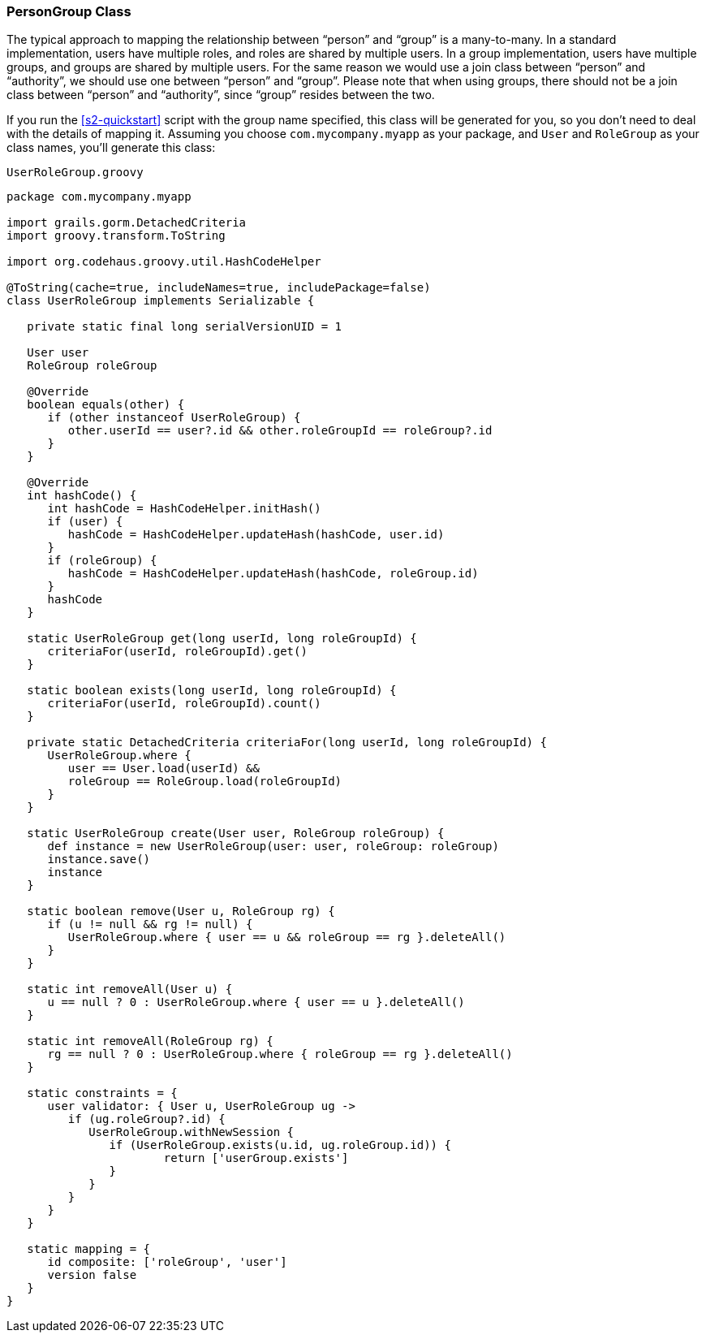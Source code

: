 [[personAuthorityGroupClass]]
=== PersonGroup Class

The typical approach to mapping the relationship between "`person`" and "`group`" is a many-to-many. In a standard implementation, users have multiple roles, and roles are shared by multiple users. In a group implementation, users have multiple groups, and groups are shared by multiple users. For the same reason we would use a join class between "`person`" and "`authority`", we should use one between "`person`" and "`group`". Please note that when using groups, there should not be a join class between "`person`" and "`authority`", since "`group`" resides between the two.

If you run the <<s2-quickstart>> script with the group name specified, this class will be generated for you, so you don't need to deal with the details of mapping it. Assuming you choose `com.mycompany.myapp` as your package, and `User` and `RoleGroup` as your class names, you'll generate this class:

[source,groovy]
.`UserRoleGroup.groovy`
----
package com.mycompany.myapp

import grails.gorm.DetachedCriteria
import groovy.transform.ToString

import org.codehaus.groovy.util.HashCodeHelper

@ToString(cache=true, includeNames=true, includePackage=false)
class UserRoleGroup implements Serializable {

   private static final long serialVersionUID = 1

   User user
   RoleGroup roleGroup

   @Override
   boolean equals(other) {
      if (other instanceof UserRoleGroup) {
         other.userId == user?.id && other.roleGroupId == roleGroup?.id
      }
   }

   @Override
   int hashCode() {
      int hashCode = HashCodeHelper.initHash()
      if (user) {
         hashCode = HashCodeHelper.updateHash(hashCode, user.id)
      }
      if (roleGroup) {
         hashCode = HashCodeHelper.updateHash(hashCode, roleGroup.id)
      }
      hashCode
   }

   static UserRoleGroup get(long userId, long roleGroupId) {
      criteriaFor(userId, roleGroupId).get()
   }

   static boolean exists(long userId, long roleGroupId) {
      criteriaFor(userId, roleGroupId).count()
   }

   private static DetachedCriteria criteriaFor(long userId, long roleGroupId) {
      UserRoleGroup.where {
         user == User.load(userId) &&
         roleGroup == RoleGroup.load(roleGroupId)
      }
   }

   static UserRoleGroup create(User user, RoleGroup roleGroup) {
      def instance = new UserRoleGroup(user: user, roleGroup: roleGroup)
      instance.save()
      instance
   }

   static boolean remove(User u, RoleGroup rg) {
      if (u != null && rg != null) {
         UserRoleGroup.where { user == u && roleGroup == rg }.deleteAll()
      }
   }

   static int removeAll(User u) {
      u == null ? 0 : UserRoleGroup.where { user == u }.deleteAll()
   }

   static int removeAll(RoleGroup rg) {
      rg == null ? 0 : UserRoleGroup.where { roleGroup == rg }.deleteAll()
   }

   static constraints = {
      user validator: { User u, UserRoleGroup ug ->
         if (ug.roleGroup?.id) {
            UserRoleGroup.withNewSession {
               if (UserRoleGroup.exists(u.id, ug.roleGroup.id)) {
	               return ['userGroup.exists']
               }
            }
         }
      }
   }

   static mapping = {
      id composite: ['roleGroup', 'user']
      version false
   }
}
----
